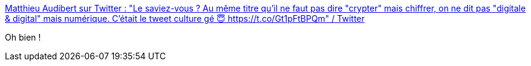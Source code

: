 :jbake-type: post
:jbake-status: published
:jbake-title: Matthieu Audibert sur Twitter : "Le saviez-vous ? Au même titre qu'il ne faut pas dire "crypter" mais chiffrer, on ne dit pas "digitale & digital" mais numérique. C'était le tweet culture gé 😇 https://t.co/Gt1pFtBPQm" / Twitter
:jbake-tags: français,langue,vocabulaire,_mois_mars,_année_2021
:jbake-date: 2021-03-09
:jbake-depth: ../
:jbake-uri: shaarli/1615298014000.adoc
:jbake-source: https://nicolas-delsaux.hd.free.fr/Shaarli?searchterm=https%3A%2F%2Ftwitter.com%2FGendAudibert%2Fstatus%2F1337734047116767233&searchtags=fran%C3%A7ais+langue+vocabulaire+_mois_mars+_ann%C3%A9e_2021
:jbake-style: shaarli

https://twitter.com/GendAudibert/status/1337734047116767233[Matthieu Audibert sur Twitter : "Le saviez-vous ? Au même titre qu'il ne faut pas dire "crypter" mais chiffrer, on ne dit pas "digitale & digital" mais numérique. C'était le tweet culture gé 😇 https://t.co/Gt1pFtBPQm" / Twitter]

Oh bien !
